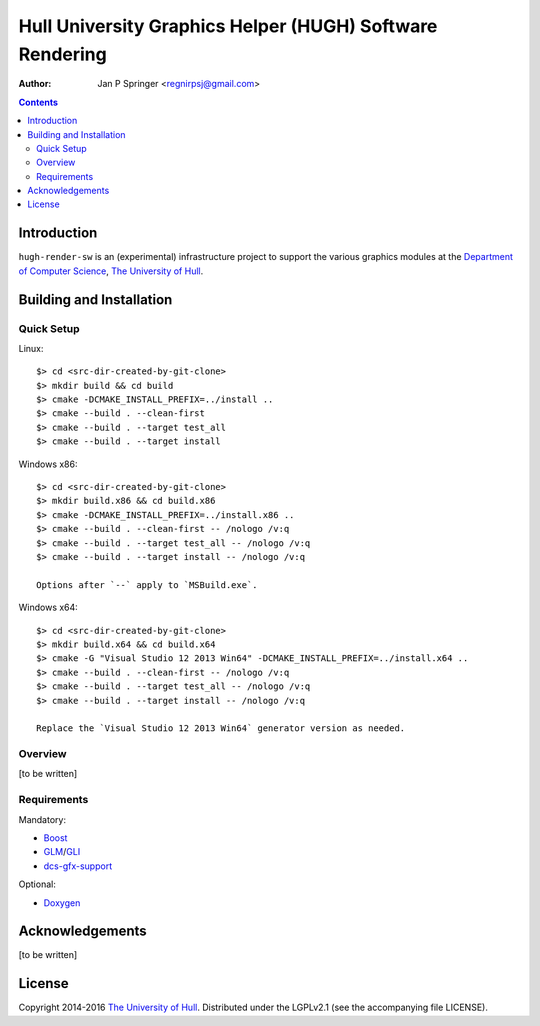 =========================================================
Hull University Graphics Helper (HUGH) Software Rendering
=========================================================

.. image:: https://travis-ci.org/regnirpsj/hugh-render-sw.svg?branch=master
   :target: https://travis-ci.org/regnirpsj/hugh-render-sw
.. image:: https://coveralls.io/repos/github/regnirpsj/hugh-render-sw/badge.svg?branch=master
   :target: https://coveralls.io/github/regnirpsj/hugh-render-sw?branch=master

:Author: Jan P Springer <regnirpsj@gmail.com>

.. contents::

.. _Boost:                          http://www.boost.org/
.. _CMake:                          http://www.cmake.org/
.. _Department of Computer Science: http://www2.hull.ac.uk/science/computer_science.aspx
.. _DirectX:                        http://msdn.microsoft.com/en-us/library/windows/desktop/ee663274%28v=vs.85%29.aspx
.. _Doxygen:                        http://www.doxygen.org/
.. _FreeGLUT:                       http://freeglut.sourceforge.net/
.. _GLEW:                           http://glew.sourceforge.net/
.. _GLI:                            http://gli.g-truc.net/
.. _GLM:                            http://glm.g-truc.net/
.. _OGLplus:                        http://oglplus.org/
.. _OpenGL:                         http://opengl.org/
.. _The University of Hull:         http://www.hull.ac.uk/
.. _dcs-gfx-support:                http://github.com/regnirpsj/dcs-gfx-support

Introduction
============

``hugh-render-sw`` is an (experimental) infrastructure project to support the various graphics modules at the `Department of Computer Science`_, `The University of Hull`_.

Building and Installation
=========================

Quick Setup
-----------

Linux::

 $> cd <src-dir-created-by-git-clone>
 $> mkdir build && cd build
 $> cmake -DCMAKE_INSTALL_PREFIX=../install ..
 $> cmake --build . --clean-first
 $> cmake --build . --target test_all
 $> cmake --build . --target install

Windows x86::

 $> cd <src-dir-created-by-git-clone>
 $> mkdir build.x86 && cd build.x86
 $> cmake -DCMAKE_INSTALL_PREFIX=../install.x86 ..
 $> cmake --build . --clean-first -- /nologo /v:q
 $> cmake --build . --target test_all -- /nologo /v:q
 $> cmake --build . --target install -- /nologo /v:q

 Options after `--` apply to `MSBuild.exe`.
 
Windows x64::

 $> cd <src-dir-created-by-git-clone>
 $> mkdir build.x64 && cd build.x64
 $> cmake -G "Visual Studio 12 2013 Win64" -DCMAKE_INSTALL_PREFIX=../install.x64 ..
 $> cmake --build . --clean-first -- /nologo /v:q
 $> cmake --build . --target test_all -- /nologo /v:q
 $> cmake --build . --target install -- /nologo /v:q

 Replace the `Visual Studio 12 2013 Win64` generator version as needed.
 
Overview
--------

[to be written]

Requirements
------------

Mandatory:

* `Boost`_
* `GLM`_/`GLI`_
* `dcs-gfx-support`_

Optional:

* `Doxygen`_

Acknowledgements
================

[to be written]

License
=======

Copyright 2014-2016 `The University of Hull`_. Distributed under the LGPLv2.1 (see the accompanying file LICENSE).

